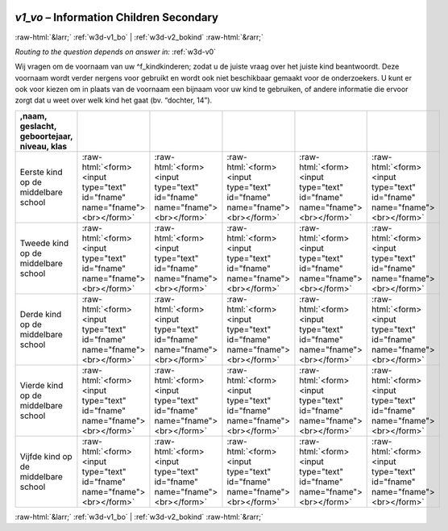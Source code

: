 .. _w3d-v1_vo:

 
 .. role:: raw-html(raw) 
        :format: html 

`v1_vo` – Information Children Secondary 
=========================================


:raw-html:`&larr;` :ref:`w3d-v1_bo` | :ref:`w3d-v2_bokind` :raw-html:`&rarr;` 

*Routing to the question depends on answer in:* :ref:`w3d-v0`

Wij vragen om de voornaam van uw ^f_kindkinderen; zodat u de juiste vraag over het juiste kind beantwoordt. Deze voornaam wordt verder nergens voor gebruikt en wordt ook niet beschikbaar gemaakt voor de onderzoekers. U kunt er ook voor kiezen om in plaats van de voornaam een bijnaam voor uw kind te gebruiken, of andere informatie die ervoor zorgt dat u weet over welk kind het gaat (bv. “dochter, 14”).

.. csv-table::
   :delim: |
   :header: ,naam, geslacht, geboortejaar, niveau, klas

           Eerste kind op de middelbare school | :raw-html:`<form><input type="text" id="fname" name="fname"><br></form>`|:raw-html:`<form><input type="text" id="fname" name="fname"><br></form>`|:raw-html:`<form><input type="text" id="fname" name="fname"><br></form>`|:raw-html:`<form><input type="text" id="fname" name="fname"><br></form>`|:raw-html:`<form><input type="text" id="fname" name="fname"><br></form>`
           Tweede kind op de middelbare school | :raw-html:`<form><input type="text" id="fname" name="fname"><br></form>`|:raw-html:`<form><input type="text" id="fname" name="fname"><br></form>`|:raw-html:`<form><input type="text" id="fname" name="fname"><br></form>`|:raw-html:`<form><input type="text" id="fname" name="fname"><br></form>`|:raw-html:`<form><input type="text" id="fname" name="fname"><br></form>`
           Derde kind op de middelbare school | :raw-html:`<form><input type="text" id="fname" name="fname"><br></form>`|:raw-html:`<form><input type="text" id="fname" name="fname"><br></form>`|:raw-html:`<form><input type="text" id="fname" name="fname"><br></form>`|:raw-html:`<form><input type="text" id="fname" name="fname"><br></form>`|:raw-html:`<form><input type="text" id="fname" name="fname"><br></form>`
           Vierde kind op de middelbare school | :raw-html:`<form><input type="text" id="fname" name="fname"><br></form>`|:raw-html:`<form><input type="text" id="fname" name="fname"><br></form>`|:raw-html:`<form><input type="text" id="fname" name="fname"><br></form>`|:raw-html:`<form><input type="text" id="fname" name="fname"><br></form>`|:raw-html:`<form><input type="text" id="fname" name="fname"><br></form>`
           Vijfde kind op de middelbare school | :raw-html:`<form><input type="text" id="fname" name="fname"><br></form>`|:raw-html:`<form><input type="text" id="fname" name="fname"><br></form>`|:raw-html:`<form><input type="text" id="fname" name="fname"><br></form>`|:raw-html:`<form><input type="text" id="fname" name="fname"><br></form>`|:raw-html:`<form><input type="text" id="fname" name="fname"><br></form>`

.. image:: ../_screenshots/w3-v1_vo.png


:raw-html:`&larr;` :ref:`w3d-v1_bo` | :ref:`w3d-v2_bokind` :raw-html:`&rarr;` 

